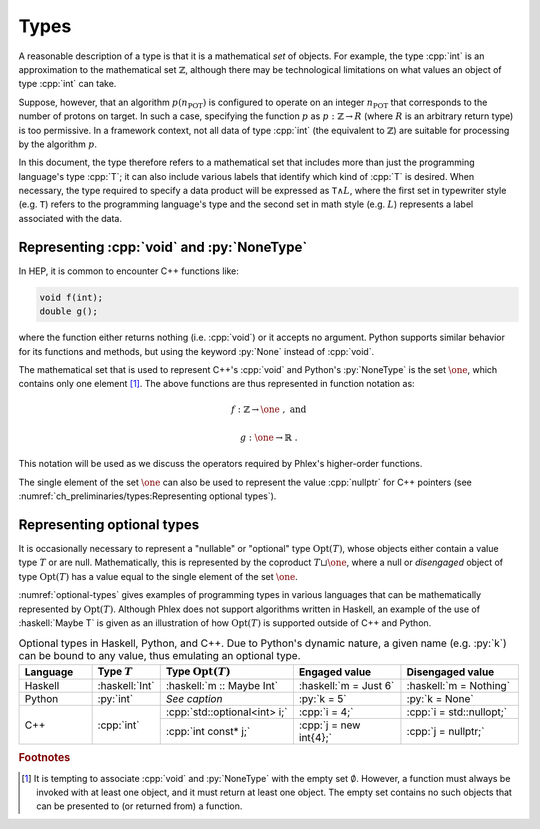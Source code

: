 =====
Types
=====

A reasonable description of a type is that it is a mathematical *set* of objects.
For example, the type :cpp:`int` is an approximation to the mathematical set :math:`\mathbb{Z}`, although there may be technological limitations on what values an object of type :cpp:`int` can take.

Suppose, however, that an algorithm :math:`p(n_{\text{POT}})` is configured to operate on an integer :math:`n_{\text{POT}}` that corresponds to the number of protons on target.
In such a case, specifying the function :math:`p` as :math:`p: \mathbb{Z} \rightarrow R` (where :math:`R` is an arbitrary return type) is too permissive.
In a framework context, not all data of type :cpp:`int` (the equivalent to :math:`\mathbb{Z}`) are suitable for processing by the algorithm :math:`p`.

In this document, the type therefore refers to a mathematical set that includes more than just the programming language's type :cpp:`T`; it can also include various labels that identify which kind of :cpp:`T` is desired.
When necessary, the type required to specify a data product will be expressed as :math:`\mathtt{T} \wedge L`, where the first set in typewriter style (e.g. :math:`\mathtt{T}`) refers to the programming language's type and the second set in math style (e.g. :math:`L`) represents a label associated with the data.

-------------------------------------------
Representing :cpp:`void` and :py:`NoneType`
-------------------------------------------

In HEP, it is common to encounter C++ functions like:

.. code:: c++

   void f(int);
   double g();

where the function either returns nothing (i.e. :cpp:`void`) or it accepts no argument.
Python supports similar behavior for its functions and methods, but using the keyword :py:`None` instead of :cpp:`void`.

The mathematical set that is used to represent C++'s :cpp:`void` and Python's :py:`NoneType` is the set :math:`\one`, which contains only one element [#void]_.
The above functions are thus represented in function notation as:

.. math::

   f&: \mathbb{Z} \rightarrow \one\ , \text{ and}

   g&: \one \rightarrow \mathbb{R}\ .

This notation will be used as we discuss the operators required by Phlex's higher-order functions.

The single element of the set :math:`\one` can also be used to represent the value :cpp:`nullptr` for C++ pointers (see :numref:`ch_preliminaries/types:Representing optional types`).

---------------------------
Representing optional types
---------------------------

It is occasionally necessary to represent a "nullable" or "optional" type :math:`\text{Opt}(T)`, whose objects either contain a value type :math:`T` or are null.
Mathematically, this is represented by the coproduct :math:`T \sqcup \one`, where a null or *disengaged* object of type :math:`\text{Opt}(T)` has a value equal to the single element of the set :math:`\one`.

:numref:`optional-types` gives examples of programming types in various languages that can be mathematically represented by :math:`\text{Opt}(T)`.
Although Phlex does not support algorithms written in Haskell, an example of the use of :haskell:`Maybe T` is given as an illustration of how :math:`\text{Opt}(T)` is supported outside of C++ and Python.

.. _optional-types:

.. table:: Optional types in Haskell, Python, and C++.
           Due to Python's dynamic nature, a given name (e.g. :py:`k`) can be bound to any value, thus emulating an optional type.
   :widths: 15 10 27 23 25

   +-----------+----------------+------------------------------+-----------------------+--------------------------+
   | Language  | Type :math:`T` | Type :math:`\text{Opt}(T)`   | Engaged value         | Disengaged value         |
   +===========+================+==============================+=======================+==========================+
   | Haskell   | :haskell:`Int` | :haskell:`m :: Maybe Int`    | :haskell:`m = Just 6` | :haskell:`m = Nothing`   |
   +-----------+----------------+------------------------------+-----------------------+--------------------------+
   | Python    | :py:`int`      | *See caption*                | :py:`k = 5`           | :py:`k = None`           |
   +-----------+----------------+------------------------------+-----------------------+--------------------------+
   | C++       | :cpp:`int`     | :cpp:`std::optional<int> i;` | :cpp:`i = 4;`         | :cpp:`i = std::nullopt;` |
   |           |                +------------------------------+-----------------------+--------------------------+
   |           |                | :cpp:`int const* j;`         | :cpp:`j = new int{4};`| :cpp:`j = nullptr;`      |
   +-----------+----------------+------------------------------+-----------------------+--------------------------+

.. rubric:: Footnotes

.. [#void] It is tempting to associate :cpp:`void` and :py:`NoneType` with the empty set :math:`\emptyset`.
           However, a function must always be invoked with at least one object, and it must return at least one object.
           The empty set contains no such objects that can be presented to (or returned from) a function.
